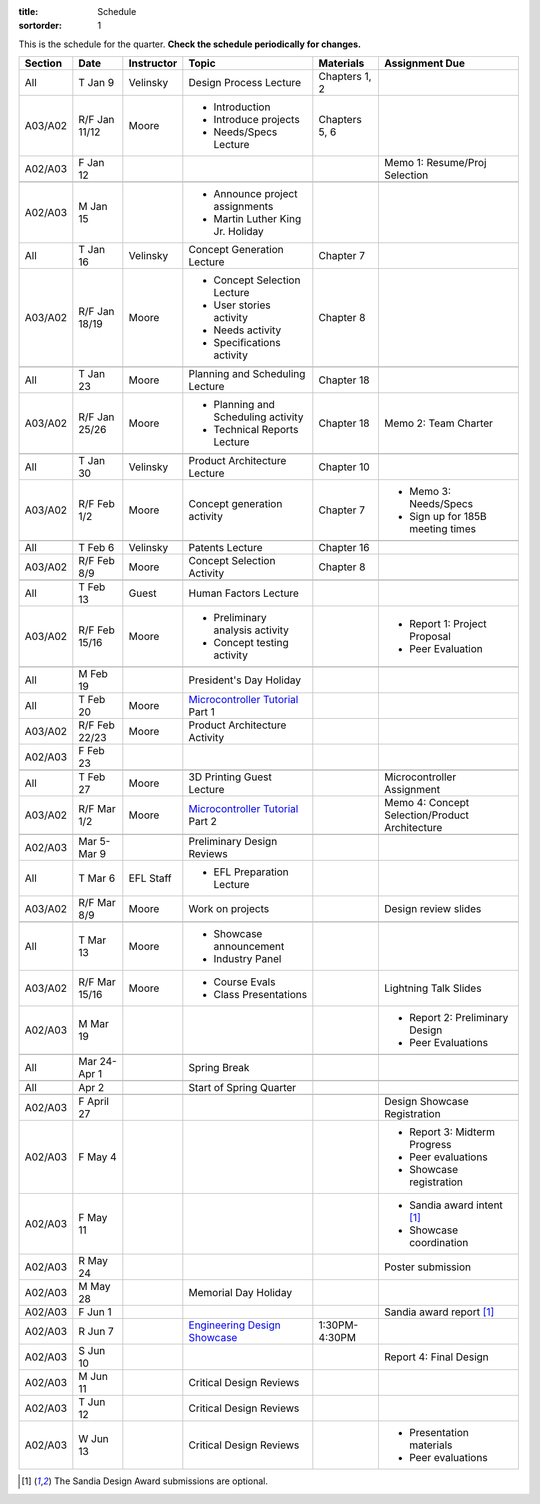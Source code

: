 :title: Schedule
:sortorder: 1

.. role:: strike
    :class: strike

This is the schedule for the quarter. **Check the schedule periodically for
changes.**

=======  =============  ==========  ====================================  ===============  =====
Section  Date           Instructor  Topic                                 Materials        Assignment Due
=======  =============  ==========  ====================================  ===============  =====
All      T Jan 9        Velinsky    Design Process Lecture                Chapters 1, 2
-------  -------------  ----------  ------------------------------------  ---------------  -----
A03/A02  R/F Jan 11/12  Moore       - Introduction                        Chapters 5, 6
                                    - Introduce projects
                                    - Needs/Specs Lecture
-------  -------------  ----------  ------------------------------------  ---------------  -----
A02/A03  F Jan 12                                                                          Memo 1: Resume/Proj Selection
-------  -------------  ----------  ------------------------------------  ---------------  -----
-------  -------------  ----------  ------------------------------------  ---------------  -----
A02/A03  M Jan 15                   - Announce project assignments
                                    - Martin Luther King Jr. Holiday
-------  -------------  ----------  ------------------------------------  ---------------  -----
All      T Jan 16       Velinsky    Concept Generation Lecture            Chapter 7
-------  -------------  ----------  ------------------------------------  ---------------  -----
A03/A02  R/F Jan 18/19  Moore       - Concept Selection Lecture           Chapter 8
                                    - User stories activity
                                    - Needs activity
                                    - Specifications activity
-------  -------------  ----------  ------------------------------------  ---------------  -----
-------  -------------  ----------  ------------------------------------  ---------------  -----
All      T Jan 23       Moore       Planning and Scheduling Lecture       Chapter 18
-------  -------------  ----------  ------------------------------------  ---------------  -----
A03/A02  R/F Jan 25/26  Moore       - Planning and Scheduling activity    Chapter 18       Memo 2: Team Charter
                                    - Technical Reports Lecture
-------  -------------  ----------  ------------------------------------  ---------------  -----
-------  -------------  ----------  ------------------------------------  ---------------  -----
All      T Jan 30       Velinsky    Product Architecture Lecture          Chapter 10
-------  -------------  ----------  ------------------------------------  ---------------  -----
A03/A02  R/F Feb 1/2    Moore       Concept generation activity           Chapter 7        - Memo 3: Needs/Specs
                                                                                           - Sign up for 185B meeting times
-------  -------------  ----------  ------------------------------------  ---------------  -----
-------  -------------  ----------  ------------------------------------  ---------------  -----
All      T Feb 6        Velinsky    Patents Lecture                       Chapter 16
-------  -------------  ----------  ------------------------------------  ---------------  -----
A03/A02  R/F Feb 8/9    Moore       Concept Selection Activity            Chapter 8
-------  -------------  ----------  ------------------------------------  ---------------  -----
-------  -------------  ----------  ------------------------------------  ---------------  -----
All      T Feb 13       Guest       Human Factors Lecture
-------  -------------  ----------  ------------------------------------  ---------------  -----
A03/A02  R/F Feb 15/16  Moore       - Preliminary analysis activity                        - Report 1: Project Proposal
                                    - Concept testing activity                             - Peer Evaluation
-------  -------------  ----------  ------------------------------------  ---------------  -----
-------  -------------  ----------  ------------------------------------  ---------------  -----
All      M Feb 19                   President's Day Holiday
-------  -------------  ----------  ------------------------------------  ---------------  -----
All      T Feb 20       Moore       `Microcontroller Tutorial`_ Part 1
-------  -------------  ----------  ------------------------------------  ---------------  -----
A03/A02  R/F Feb 22/23  Moore       Product Architecture Activity
-------  -------------  ----------  ------------------------------------  ---------------  -----
A02/A03  F Feb 23
-------  -------------  ----------  ------------------------------------  ---------------  -----
-------  -------------  ----------  ------------------------------------  ---------------  -----
All      T Feb 27       Moore       3D Printing Guest Lecture                              Microcontroller Assignment
-------  -------------  ----------  ------------------------------------  ---------------  -----
A03/A02  R/F Mar 1/2    Moore       `Microcontroller Tutorial`_ Part 2                     Memo 4: Concept Selection/Product Architecture
-------  -------------  ----------  ------------------------------------  ---------------  -----
-------  -------------  ----------  ------------------------------------  ---------------  -----
A02/A03  Mar 5-Mar 9                Preliminary Design Reviews
-------  -------------  ----------  ------------------------------------  ---------------  -----
All      T Mar 6        EFL Staff   - EFL Preparation Lecture
-------  -------------  ----------  ------------------------------------  ---------------  -----
A03/A02  R/F Mar 8/9    Moore       Work on projects                                       Design review slides
-------  -------------  ----------  ------------------------------------  ---------------  -----
-------  -------------  ----------  ------------------------------------  ---------------  -----
All      T Mar 13       Moore       - Showcase announcement
                                    - Industry Panel
-------  -------------  ----------  ------------------------------------  ---------------  -----
A03/A02  R/F Mar 15/16  Moore       - Course Evals                                         Lightning Talk Slides
                                    - Class Presentations
-------  -------------  ----------  ------------------------------------  ---------------  -----
A02/A03  M Mar 19                                                                          - Report 2: Preliminary Design
                                                                                           - Peer Evaluations
-------  -------------  ----------  ------------------------------------  ---------------  -----
-------  -------------  ----------  ------------------------------------  ---------------  -----
All      Mar 24-Apr 1               Spring Break
-------  -------------  ----------  ------------------------------------  ---------------  -----
-------  -------------  ----------  ------------------------------------  ---------------  -----
All      Apr 2                      Start of Spring Quarter
-------  -------------  ----------  ------------------------------------  ---------------  -----
-------  -------------  ----------  ------------------------------------  ---------------  -----
A02/A03  F April 27                                                                        Design Showcase Registration
-------  -------------  ----------  ------------------------------------  ---------------  -----
A02/A03  F May 4                                                                           - Report 3: Midterm Progress
                                                                                           - Peer evaluations
                                                                                           - Showcase registration
-------  -------------  ----------  ------------------------------------  ---------------  -----
A02/A03  F May 11                                                                          - Sandia award intent [1]_
                                                                                           - Showcase coordination
-------  -------------  ----------  ------------------------------------  ---------------  -----
A02/A03  R May 24                                                                          Poster submission
-------  -------------  ----------  ------------------------------------  ---------------  -----
A02/A03  M May 28                   Memorial Day Holiday
-------  -------------  ----------  ------------------------------------  ---------------  -----
A02/A03  F Jun 1                                                                           Sandia award report [1]_
-------  -------------  ----------  ------------------------------------  ---------------  -----
A02/A03  R Jun 7                    `Engineering Design Showcase`_        1:30PM-4:30PM
-------  -------------  ----------  ------------------------------------  ---------------  -----
A02/A03  S Jun 10                                                                          Report 4: Final Design
-------  -------------  ----------  ------------------------------------  ---------------  -----
A02/A03  M Jun 11                   Critical Design Reviews
-------  -------------  ----------  ------------------------------------  ---------------  -----
A02/A03  T Jun 12                   Critical Design Reviews
-------  -------------  ----------  ------------------------------------  ---------------  -----
A02/A03  W Jun 13                   Critical Design Reviews                                - Presentation materials
                                                                                           - Peer evaluations
=======  =============  ==========  ====================================  ===============  =====

.. _Microcontroller Tutorial: {filename}/pages/microcontrollers.rst
.. _Engineering Design Showcase: http://engineering.ucdavis.edu/undergraduate/senior-engineering-design-showcase
.. _Design Showcase Registration: https://www.addme.com

.. [1] The Sandia Design Award submissions are optional.
